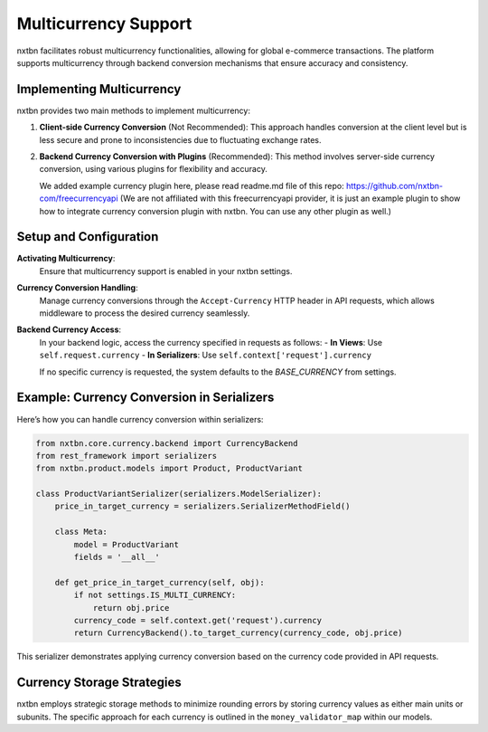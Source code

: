 Multicurrency Support
===========================

nxtbn facilitates robust multicurrency functionalities, allowing for global e-commerce transactions. The platform supports multicurrency through backend conversion mechanisms that ensure accuracy and consistency.

Implementing Multicurrency
--------------------------

nxtbn provides two main methods to implement multicurrency:

1. **Client-side Currency Conversion** (Not Recommended):
   This approach handles conversion at the client level but is less secure and prone to inconsistencies due to fluctuating exchange rates.

2. **Backend Currency Conversion with Plugins** (Recommended):
   This method involves server-side currency conversion, using various plugins for flexibility and accuracy. 
   
   We added example currency plugin here, please read readme.md file of this repo: https://github.com/nxtbn-com/freecurrencyapi (We are not affiliated with this freecurrencyapi provider, it is just an example plugin to show how to integrate currency conversion plugin with nxtbn. You can use any other plugin as well.)

Setup and Configuration
-----------------------

**Activating Multicurrency**:
   Ensure that multicurrency support is enabled in your nxtbn settings.

**Currency Conversion Handling**:
   Manage currency conversions through the ``Accept-Currency`` HTTP header in API requests, which allows middleware to process the desired currency seamlessly.

**Backend Currency Access**:
   In your backend logic, access the currency specified in requests as follows:
   - **In Views**: Use ``self.request.currency``
   - **In Serializers**: Use ``self.context['request'].currency``

   If no specific currency is requested, the system defaults to the `BASE_CURRENCY` from settings.

Example: Currency Conversion in Serializers
------------------------------------------

Here’s how you can handle currency conversion within serializers:

.. code-block:: python

    from nxtbn.core.currency.backend import CurrencyBackend
    from rest_framework import serializers
    from nxtbn.product.models import Product, ProductVariant

    class ProductVariantSerializer(serializers.ModelSerializer):
        price_in_target_currency = serializers.SerializerMethodField()

        class Meta:
            model = ProductVariant
            fields = '__all__'

        def get_price_in_target_currency(self, obj):
            if not settings.IS_MULTI_CURRENCY:
                return obj.price
            currency_code = self.context.get('request').currency
            return CurrencyBackend().to_target_currency(currency_code, obj.price)

This serializer demonstrates applying currency conversion based on the currency code provided in API requests.

Currency Storage Strategies
----------------------------

nxtbn employs strategic storage methods to minimize rounding errors by storing currency values as either main units or subunits. The specific approach for each currency is outlined in the ``money_validator_map`` within our models.
